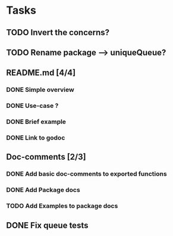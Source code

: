 * Tasks
** TODO Invert the concerns?
** TODO Rename package --> uniqueQueue?
** README.md [4/4]
*** DONE Simple overview
    :LOGBOOK:
    - State "DONE"       from "TODO"       [2016-01-18 Mon 10:08]
    :END:
*** DONE Use-case ?
    :LOGBOOK:
    - State "DONE"       from "TODO"       [2016-01-18 Mon 10:08]
    :END:
*** DONE Brief example
    :LOGBOOK:
    - State "DONE"       from "TODO"       [2016-01-18 Mon 10:08]
    :END:
*** DONE Link to godoc
    :LOGBOOK:
    - State "DONE"       from "TODO"       [2016-01-26 Tue 08:55]
    :END:
** Doc-comments [2/3]
*** DONE Add basic doc-comments to exported functions
    :LOGBOOK:
    - State "DONE"       from "TODO"       [2016-01-18 Mon 10:08]
    :END:
*** DONE Add Package docs
    :LOGBOOK:
    - State "DONE"       from "TODO"       [2016-01-18 Mon 10:09]
    :END:
*** TODO Add Examples to package docs
** DONE Fix queue tests
   :LOGBOOK:
   - State "DONE"       from "TODO"       [2016-01-08 Fri 00:51]
   :END:

